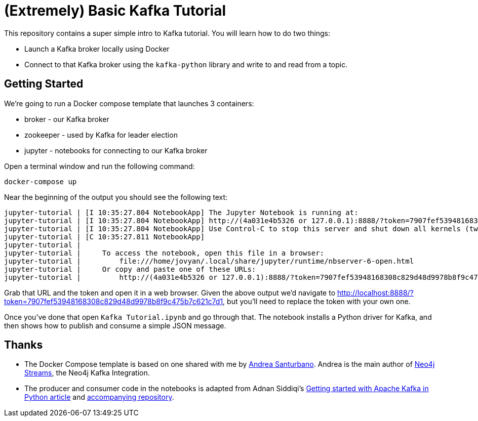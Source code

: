 = (Extremely) Basic Kafka Tutorial

This repository contains a super simple intro to Kafka tutorial.
You will learn how to do two things:

* Launch a Kafka broker locally using Docker
* Connect to that Kafka broker using the `kafka-python` library and write to and read from a topic.

== Getting Started

We're going to run a Docker compose template that launches 3 containers:

* broker - our Kafka broker
* zookeeper - used by Kafka for leader election
* jupyter - notebooks for connecting to our Kafka broker

Open a terminal window and run the following command:

[source, bash]
----
docker-compose up
----

Near the beginning of the output you should see the following text:

```
jupyter-tutorial | [I 10:35:27.804 NotebookApp] The Jupyter Notebook is running at:
jupyter-tutorial | [I 10:35:27.804 NotebookApp] http://(4a031e4b5326 or 127.0.0.1):8888/?token=7907fef53948168308c829d48d9978b8f9c475b7c621c7d1
jupyter-tutorial | [I 10:35:27.804 NotebookApp] Use Control-C to stop this server and shut down all kernels (twice to skip confirmation).
jupyter-tutorial | [C 10:35:27.811 NotebookApp]
jupyter-tutorial |
jupyter-tutorial |     To access the notebook, open this file in a browser:
jupyter-tutorial |         file:///home/jovyan/.local/share/jupyter/runtime/nbserver-6-open.html
jupyter-tutorial |     Or copy and paste one of these URLs:
jupyter-tutorial |         http://(4a031e4b5326 or 127.0.0.1):8888/?token=7907fef53948168308c829d48d9978b8f9c475b7c621c7d1
```

Grab that URL and the token and open it in a web browser.
Given the above output we'd navigate to http://localhost:8888/?token=7907fef53948168308c829d48d9978b8f9c475b7c621c7d1, but you'll need to replace the token with your own one.

Once you've done that open `Kafka Tutorial.ipynb` and go through that.
The notebook installs a Python driver for Kafka, and then shows how to publish and consume a simple JSON message.

== Thanks

* The Docker Compose template is based on one shared with me by https://twitter.com/santand84[Andrea Santurbano^].
Andrea is the main author of https://github.com/neo4j-contrib/neo4j-streams[Neo4j Streams^], the Neo4j Kafka Integration.

* The producer and consumer code in the notebooks is adapted from Adnan Siddiqi's https://towardsdatascience.com/getting-started-with-apache-kafka-in-python-604b3250aa05[Getting started with Apache Kafka in Python article^] and https://github.com/kadnan/Calories-Alert-Kafka[accompanying repository^].
